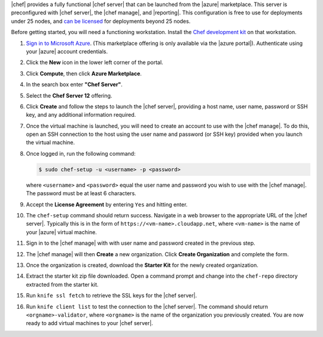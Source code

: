 .. The contents of this file are included in multiple topics.
.. This file should not be changed in a way that hinders its ability to appear in multiple documentation sets.

|chef| provides a fully functional |chef server| that can be launched from the |azure| marketplace. This server is preconfigured with |chef server|, the |chef manage|, and |reporting|. This configuration is free to use for deployments under 25 nodes, and `can be licensed <https://www.chef.io/chef/#plans-and-pricing>`_ for deployments beyond 25 nodes.

Before getting started, you will need a functioning workstation. Install the `Chef development kit <https://docs.chef.io/install_dk.html>`_ on that workstation.

#. `Sign in to Microsoft Azure <https://portal.azure.com>`__. (This marketplace offering is only available via the |azure portal|). Authenticate using your |azure| account credentials.

#. Click the **New** icon in the lower left corner of the portal.

#. Click **Compute**, then click **Azure Marketplace**. 

#. In the search box enter **"Chef Server"**.

#. Select the **Chef Server 12** offering.

#. Click **Create** and follow the steps to launch the |chef server|, providing a host name, user name, password or SSH key, and any additional information required.  

#. Once the virtual machine is launched, you will need to create an account to use with the |chef manage|. To do this, open an SSH connection to the host using the user name and password (or SSH key) provided when you launch the virtual machine.

#. Once logged in, run the following command:

   .. code-block:: bash

      $ sudo chef-setup -u <username> -p <password>
	
   where ``<username>`` and ``<password>`` equal the user name and password you wish to use with the |chef manage|. The password must be at least 6 characters.

#. Accept the **License Agreement** by entering ``Yes`` and hitting enter.

#. The ``chef-setup`` command should return success. Navigate in a web browser to the appropriate URL of the |chef server|. Typically this is in the form of ``https://<vm-name>.cloudapp.net``, where ``<vm-name>`` is the name of your |azure| virtual machine.

#. Sign in to the |chef manage| with with user name and password created in the previous step. 

#. The |chef manage| will then **Create** a new organization. Click **Create Organization** and complete the form. 

#. Once the organization is created, download the **Starter Kit** for the newly created organization. 

#. Extract the starter kit zip file downloaded. Open a command prompt and change into the ``chef-repo`` directory extracted from the starter kit.

#. Run ``knife ssl fetch`` to retrieve the SSL keys for the |chef server|.

#. Run ``knife client list`` to test the connection to the |chef server|. The command should return ``<orgname>-validator``, where ``<orgname>`` is the name of the organization you previously created. You are now ready to add virtual machines to your |chef server|.
